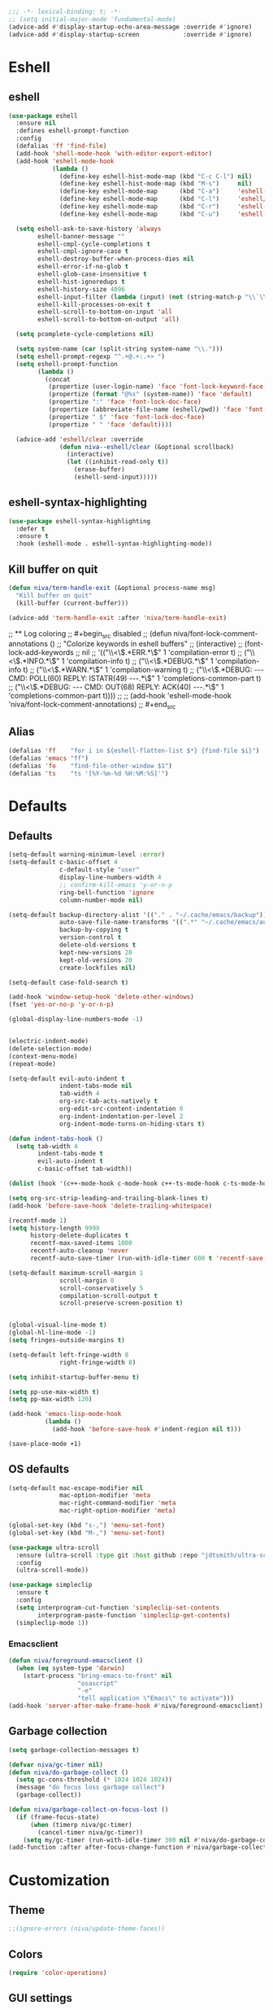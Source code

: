 #+PROPERTY: header-args:emacs-lisp :comments link :tangle ~/.config/emacs/config.el :results silent
#+OPTIONS:  toc:2
#+STARTUP:  overview noindent


#+begin_src emacs-lisp  :comments no
;;; -*- lexical-binding: t; -*-
;; (setq initial-major-mode 'fundamental-mode)
(advice-add #'display-startup-echo-area-message :override #'ignore)
(advice-add #'display-startup-screen            :override #'ignore)
#+end_src

* Eshell
** eshell
#+begin_src emacs-lisp
(use-package eshell
  :ensure nil
  :defines eshell-prompt-function
  :config
  (defalias 'ff 'find-file)
  (add-hook 'shell-mode-hook 'with-editor-export-editor)
  (add-hook 'eshell-mode-hook
            (lambda ()
              (define-key eshell-hist-mode-map (kbd "C-c C-l") nil)
              (define-key eshell-hist-mode-map (kbd "M-s")     nil)
              (define-key eshell-mode-map      (kbd "C-a")     'eshell-bol)
              (define-key eshell-mode-map      (kbd "C-l")     'eshell/clear)
              (define-key eshell-mode-map      (kbd "C-r")     'eshell-isearch-backward)
              (define-key eshell-mode-map      (kbd "C-u")     'eshell-kill-input)))

  (setq eshell-ask-to-save-history 'always
        eshell-banner-message ""
        eshell-cmpl-cycle-completions t
        eshell-cmpl-ignore-case t
        eshell-destroy-buffer-when-process-dies nil
        eshell-error-if-no-glob t
        eshell-glob-case-insensitive t
        eshell-hist-ignoredups t
        eshell-history-size 4096
        eshell-input-filter (lambda (input) (not (string-match-p "\\`\\s-+" input)))
        eshell-kill-processes-on-exit t
        eshell-scroll-to-bottom-on-input 'all
        eshell-scroll-to-bottom-on-output 'all)

  (setq pcomplete-cycle-completions nil)

  (setq system-name (car (split-string system-name "\\.")))
  (setq eshell-prompt-regexp "^.+@.+:.+> ")
  (setq eshell-prompt-function
        (lambda ()
          (concat
           (propertize (user-login-name) 'face 'font-lock-keyword-face)
           (propertize (format "@%s" (system-name)) 'face 'default)
           (propertize ":" 'face 'font-lock-doc-face)
           (propertize (abbreviate-file-name (eshell/pwd)) 'face 'font-lock-type-face)
           (propertize " $" 'face 'font-lock-doc-face)
           (propertize " " 'face 'default))))

  (advice-add 'eshell/clear :override
              (defun niva--eshell/clear (&optional scrollback)
                (interactive)
                (let ((inhibit-read-only t))
                  (erase-buffer)
                  (eshell-send-input)))))
#+end_src

** eshell-syntax-highlighting
#+begin_src emacs-lisp
(use-package eshell-syntax-highlighting
  :defer t
  :ensure t
  :hook (eshell-mode . eshell-syntax-highlighting-mode))
#+end_src

** Kill buffer on quit
#+begin_src emacs-lisp
(defun niva/term-handle-exit (&optional process-name msg)
  "Kill buffer on quit"
  (kill-buffer (current-buffer)))

(advice-add 'term-handle-exit :after 'niva/term-handle-exit)
#+end_src

;; ** Log coloring
;; #+begin_src disabled
;; (defun niva/font-lock-comment-annotations ()
;;   "Colorize keywords in eshell buffers"
;;   (interactive)
;;   (font-lock-add-keywords
;;    nil
;;    '(("\\<\\(.*ERR.*\\)"                                            1 'compilation-error   t)
;;      ("\\<\\(.*INFO.*\\)"                                           1 'compilation-info    t)
;;      ("\\<\\(.*DEBUG.*\\)"                                          1 'compilation-info    t)
;;      ("\\<\\(.*WARN.*\\)"                                           1 'compilation-warning t)
;;      ("\\<\\(.*DEBUG: --- CMD: POLL(60) REPLY: ISTATR(49) ---.*\\)" 1 'completions-common-part t)
;;      ("\\<\\(.*DEBUG: --- CMD: OUT(68) REPLY: ACK(40) ---.*\\)"     1 'completions-common-part t))))
;;
;; (add-hook 'eshell-mode-hook 'niva/font-lock-comment-annotations)
;; #+end_src

** Alias
#+begin_src emacs-lisp
(defalias 'ff    "for i in ${eshell-flatten-list $*} {find-file $i}")
(defalias 'emacs "ff")
(defalias 'fo    "find-file-other-window $1")
(defalias 'ts    "ts '[%Y-%m-%d %H:%M:%S]'")
#+end_src

* Defaults
** Defaults
#+begin_src emacs-lisp
(setq-default warning-minimum-level :error)
(setq-default c-basic-offset 4
              c-default-style "user"
              display-line-numbers-width 4
              ;; confirm-kill-emacs 'y-or-n-p
              ring-bell-function 'ignore
              column-number-mode nil)

(setq-default backup-directory-alist '(("." . "~/.cache/emacs/backup"))
              auto-save-file-name-transforms '((".*" "~/.cache/emacs/auto-save/" t))
              backup-by-copying t
              version-control t
              delete-old-versions t
              kept-new-versions 20
              kept-old-versions 20
              create-lockfiles nil)

(setq-default case-fold-search t)

(add-hook 'window-setup-hook 'delete-other-windows)
(fset 'yes-or-no-p 'y-or-n-p)

(global-display-line-numbers-mode -1)


(electric-indent-mode)
(delete-selection-mode)
(context-menu-mode)
(repeat-mode)

(setq-default evil-auto-indent t
              indent-tabs-mode nil
              tab-width 4
              org-src-tab-acts-natively t
              org-edit-src-content-indentation 0
              org-indent-indentation-per-level 2
              org-indent-mode-turns-on-hiding-stars t)

(defun indent-tabs-hook ()
  (setq tab-width 4
        indent-tabs-mode t
        evil-auto-indent t
        c-basic-offset tab-width))

(dolist (hook '(c++-mode-hook c-mode-hook c++-ts-mode-hook c-ts-mode-hook cmake-ts-mode-hook)) (add-hook hook 'indent-tabs-hook))

(setq org-src-strip-leading-and-trailing-blank-lines t)
(add-hook 'before-save-hook 'delete-trailing-whitespace)

(recentf-mode 1)
(setq history-length 9999
      history-delete-duplicates t
      recentf-max-saved-items 1000
      recentf-auto-cleanup 'never
      recentf-auto-save-timer (run-with-idle-timer 600 t 'recentf-save-list))

(setq-default maximum-scroll-margin 1
              scroll-margin 0
              scroll-conservatively 5
              compilation-scroll-output t
              scroll-preserve-screen-position t)


(global-visual-line-mode t)
(global-hl-line-mode -1)
(setq fringes-outside-margins t)

(setq-default left-fringe-width 8
              right-fringe-width 8)

(setq inhibit-startup-buffer-menu t)

(setq pp-use-max-width t)
(setq pp-max-width 120)

(add-hook 'emacs-lisp-mode-hook
          (lambda ()
            (add-hook 'before-save-hook #'indent-region nil t)))

(save-place-mode +1)
#+end_src

** OS defaults
#+begin_src emacs-lisp
(setq-default mac-escape-modifier nil
              mac-option-modifier 'meta
              mac-right-command-modifier 'meta
              mac-right-option-modifier 'meta)

(global-set-key (kbd "s-,") 'menu-set-font)
(global-set-key (kbd "M-,") 'menu-set-font)
#+end_src

#+begin_src emacs-lisp
(use-package ultra-scroll
  :ensure (ultra-scroll :type git :host github :repo "jdtsmith/ultra-scroll")
  :config
  (ultra-scroll-mode))

(use-package simpleclip
  :ensure t
  :config
  (setq interprogram-cut-function 'simpleclip-set-contents
        interprogram-paste-function 'simpleclip-get-contents)
  (simpleclip-mode 1))
#+end_src

*** Emacsclient
#+begin_src emacs-lisp
(defun niva/foreground-emacsclient ()
  (when (eq system-type 'darwin)
    (start-process "bring-emacs-to-front" nil
                   "osascript"
                   "-e"
                   "tell application \"Emacs\" to activate")))
(add-hook 'server-after-make-frame-hook #'niva/foreground-emacsclient)
#+end_src


** Garbage collection
#+begin_src emacs-lisp
(setq garbage-collection-messages t)

(defvar niva/gc-timer nil)
(defun niva/do-garbage-collect ()
  (setq gc-cons-threshold (* 1024 1024 1024))
  (message "do focus loss garbage collect")
  (garbage-collect))

(defun niva/garbage-collect-on-focus-lost ()
  (if (frame-focus-state)
      (when (timerp niva/gc-timer)
        (cancel-timer niva/gc-timer))
    (setq my/gc-timer (run-with-idle-timer 300 nil #'niva/do-garbage-collect))))
(add-function :after after-focus-change-function #'niva/garbage-collect-on-focus-lost)
#+end_src

* Customization
** Theme
#+begin_src emacs-lisp
;;(ignore-errors (niva/update-theme-faces))
#+end_src

** Colors
#+begin_src emacs-lisp
(require 'color-operations)
#+end_src

** GUI settings
** Display time
#+begin_src emacs-lisp
(setq-default display-time-format " %H:%M "
              display-time-interval 60
              display-time-default-load-average nil
              display-time-string-forms '((propertize (format-time-string display-time-format now) 'help-echo (format-time-string "%a %b %e, %Y" now)) " "))
(display-time-mode -1)
#+end_src

** Font
#+begin_src emacs-lisp
(defun niva/remove-font-weight ()
  "Set weights to regular on common faces"
  (interactive)
  (set-face-attribute 'bold               nil :weight 'unspecified)
  (set-face-attribute 'buffer-menu-buffer nil :weight 'unspecified)
  (set-face-attribute 'compilation-error  nil :weight 'unspecified)
  (set-face-attribute 'default            nil :weight 'unspecified)
  (set-face-attribute 'help-key-binding   nil :weight 'unspecified :family 'unspecified :box 'unspecified :inherit 'default)
  (set-face-attribute 'outline-1          nil :weight 'unspecified)
  (set-face-attribute 'outline-2          nil :weight 'unspecified)
  (set-face-attribute 'outline-3          nil :weight 'unspecified)
  (set-face-attribute 'tooltip            nil :inherit 'default))
(set-face-attribute 'fixed-pitch nil :family 'unspecified)
#+end_src

** solaire-mode
#+begin_src emacs-lisp
(use-package solaire-mode
  :ensure t
  :config
  (defun solaire-mode-real-buffer-custom-p ()
    (cond ((string= (buffer-name (buffer-base-buffer)) "*scratch*") t)
          ((buffer-file-name (buffer-base-buffer)) t)
          (t nil)))

  (setq solaire-mode-real-buffer-fn #'solaire-mode-real-buffer-custom-p)
  (solaire-global-mode t)

(add-hook 'compilation-mode-hook (lambda () (solaire-mode t) (solaire-mode-reset)))
(add-hook 'eshell-mode-hook      (lambda () (solaire-mode t) (solaire-mode-reset)))
(add-hook 'gptel-mode-hook       (lambda () (solaire-mode t) (solaire-mode-reset)))
(add-hook 'read-only-mode-hook   (lambda () (solaire-mode t) (solaire-mode-reset))))
#+end_src

* Window management
** help-window-select
Always move cursor to help window.
#+begin_src emacs-lisp
(setq help-window-select t)
#+end_src

** winner-mode
#+begin_src emacs-lisp
(winner-mode 1)
#+end_src

** tab-bar-echo-area
#+begin_src emacs-lisp
(use-package tab-bar-echo-area
  :ensure t
  :custom
  (tab-bar-show nil)
  :config
  (tab-bar-echo-area-mode 1))
#+end_src

** frame-decorations
#+begin_src emacs-lisp
(defun niva/toggle-internal-border-width (&optional frame)
  (interactive)
  (let* ((frame (or frame (selected-frame)))
         (now   (frame-parameter frame 'internal-border-width)))
    (set-frame-parameter frame 'internal-border-width
                         (if (= now 40) 5 40))))

(defun niva/toggle-frame-decorations (&optional frame)
  (interactive)
  (let* ((frame (or frame (selected-frame)))
         (now   (frame-parameter frame 'undecorated)))
    (set-frame-parameter frame 'undecorated (not now))))

(defun niva/toggle-frame-decorations (&optional frame)
  (interactive)
  (let* ((frame (or frame (selected-frame)))
         (now   (frame-parameter frame 'undecorated)))
    (set-frame-parameter frame 'undecorated (not now))))
(defun niva/toggle-ns-transparent-titlebar ()
  (interactive)
  (let ((current-setting (frame-parameter nil 'ns-transparent-titlebar)))
    (set-frame-parameter nil 'ns-transparent-titlebar
                         (if (= current-setting t)
                             nil
                           t))))

(defun niva/toggle-ns-appearance ()
  (interactive)
  (let ((current-appearance (frame-parameter nil 'ns-appearance)))
    (set-frame-parameter nil 'ns-appearance
                         (if (equal current-appearance 'dark)
                             'light
                           'dark))))

(global-set-key (kbd "C-c <backspace>") 'niva/toggle-internal-border-width)
#+end_src

** Popper
#+begin_src emacs-lisp
(use-package popper
  :ensure t
  :defer t
  :hook (prog-mode . popper-mode)
  :config
  (setq popper-reference-buffers
        '("Output\\*$" "\\*Pp Eval Output\\*$"
          "\\*Compile-Log\\*"
          ;; compilation-mode
          "^\\*eldoc.*\\*.*$" eldoc-mode
          "\\*Flycheck errors\\*$" " \\*Flycheck checker\\*$"
          ;; "\\*ChatGPT\\*$"
          ;; "\\*gptel\\*$" gptel-mode
          ))

  (popper-echo-mode +1)
  (popper-mode +1)

  ;; HACK: close popper window with `C-g'
  (defun +popper-close-window-hack (&rest _)
    "Close popper window via `C-g'."
    (when (and (called-interactively-p 'interactive)
               (not (region-active-p))
               popper-open-popup-alist)
      (let ((window (caar popper-open-popup-alist)))
        (when (window-live-p window)
          (delete-window window)))))
  (advice-add #'keyboard-quit :before #'+popper-close-window-hack))
#+end_src

* Controls
** Evil mode
*** evil-mode
#+begin_src emacs-lisp
(global-set-key (kbd "<escape>") nil)
(when niva-enable-evil-mode
  (use-package evil
    :ensure t
    :custom
    (evil-want-integration t)
    (evil-want-keybinding nil)
    (evil-vsplit-window-right t)
    (evil-split-window-below t)
    (evil-want-C-u-scroll t)
    (evil-undo-system 'undo-fu)
    (evil-scroll-count 8)
    (evil-respect-visual-line-mode t)
    (evil-mode-line-format nil)
    (evil-search-module 'evil-search)
    :config
    (add-hook 'emacs-startup-hook
          (lambda ()
            (run-with-idle-timer 0.2 nil (lambda () (evil-mode 1))))))

  (with-eval-after-load 'evil-maps
    (define-key evil-motion-state-map (kbd "RET") nil)))
#+end_src

*** general
#+begin_src emacs-lisp
(when niva-enable-evil-mode
  (use-package general
    :ensure t
    :defer t
    :config (general-evil-setup t)))
#+end_src

*** Evil collection
#+begin_src emacs-lisp
;; (when niva-enable-evil-mode
;;   (use-package evil-collection
;;     :ensure t
;;     :diminish evil-collection-unimpaired-mode
;;     :delight
;;     :custom
;;     (evil-collection-setup-minibuffer t)
;;     :config
;;     (setq evil-collection-mode-list
;;       (remove 'xwidgets evil-collection-mode-list))
;;       (run-with-idle-timer 0.1 nil (lambda () (
;;     (evil-collection-init 1)
;;     (evil-set-initial-state 'dired-mode 'normal))))))
#+end_src

** savehist
#+begin_src emacs-lisp
(use-package savehist
  :ensure nil
  :config
  (savehist-mode))
#+end_src

** Window management
*** transpose-frame
#+begin_src emacs-lisp
(use-package transpose-frame :ensure t)
#+end_src

** Keybindings
*** -

#+begin_src emacs-lisp
(global-set-key                    (kbd "C-j")  nil)
(global-set-key                    (kbd "<f1>") nil)
(global-set-key                    (kbd "<f2>") nil)
(global-set-key                    (kbd "<f3>") nil)
(global-set-key                    (kbd "<f4>") nil)
(global-set-key (kbd "€")          (kbd "$"))
(global-set-key (kbd "s-n")        (kbd "M-n"))
(global-set-key (kbd "s-p")        (kbd "M-p"))
(global-set-key (kbd "s-f")        (kbd "M-f"))
(global-set-key (kbd "s-b")        (kbd "M-b"))
(global-set-key (kbd "s-m")        nil)
(global-set-key (kbd "s-s")        nil)
(global-set-key (kbd "s-q")        nil)
(global-set-key (kbd "C-x b")      'consult-buffer)
(global-set-key (kbd "C-x C-b")    'consult-buffer)
(global-set-key (kbd "s-q")        'save-buffers-kill-terminal)
(global-set-key (kbd "s-<return>") 'toggle-frame-fullscreen)
(global-set-key (kbd "s-t")        'tab-new)
(global-set-key (kbd "s-w")        'delete-frame)
(global-set-key (kbd "s-z")        nil)
(global-set-key (kbd "C-c bbl")    'niva/toggle-bing-bong-light)
(global-set-key (kbd "C-c bbd")    'niva/toggle-bing-bong-dark)
(global-set-key (kbd "C-c ct")     'consult-theme)

(defun niva/new-untitled-frame ()
  (interactive)
  (let* ((buf   (generate-new-buffer "untitled"))
         (frame (make-frame)))
    (select-frame-set-input-focus frame)
    (set-window-buffer (frame-root-window frame) buf)
    (with-current-buffer buf
      (fundamental-mode)
      (setq buffer-offer-save t))))

(global-set-key (kbd "s-n") #'niva/new-untitled-frame)

(defun niva/kill-untitled-buffers ()
  (interactive)
  (dolist (buf (buffer-list))
    (when (string-match-p "\\`untitled" (buffer-name buf))
      (kill-buffer buf))))

(unless niva-enable-evil-mode
  (global-set-key (kbd "<escape>") nil))

(with-eval-after-load 'evil-maps
  (define-key evil-normal-state-map (kbd "C-<return>") 'eldoc-doc-buffer)
  (define-key evil-normal-state-map (kbd "C-x k")      'kill-current-buffer)
  (define-key evil-normal-state-map (kbd "C-x K")      'kill-buffer)
  (define-key evil-normal-state-map (kbd "C-w C-x")    'delete-window)
  (define-key evil-normal-state-map (kbd "s-e")        'eshell)
  (define-key evil-normal-state-map (kbd "M-e")        'eshell)
  (define-key evil-normal-state-map (kbd "C-n")        'next-line)
  (define-key evil-normal-state-map (kbd "C-p")        'previous-line)
  (define-key evil-insert-state-map (kbd "C-n")        'nil)
  (define-key evil-insert-state-map (kbd "C-p")        'nil)
  (define-key evil-motion-state-map (kbd "RET")        nil)
  (define-key evil-normal-state-map (kbd "C-p")        'previous-line)
  (define-key evil-insert-state-map (kbd "C-n")        'nil)
  (define-key evil-normal-state-map (kbd "C-.")        'nil)
  (define-key evil-normal-state-map (kbd "C-w n")      'tab-next)
  (define-key evil-normal-state-map (kbd "C-w c")      'tab-new)
  (define-key evil-normal-state-map (kbd "C-<tab>")    'tab-next)
  (define-key evil-normal-state-map (kbd "C-S-<tab>")  'tab-previous)
  (define-key evil-normal-state-map (kbd "C-w SPC")    'transpose-frame)
  (define-key evil-normal-state-map (kbd "C-w H")      'buf-move-left)
  (define-key evil-normal-state-map (kbd "C-w J")      'buf-move-down)
  (define-key evil-normal-state-map (kbd "C-w K")      'buf-move-up)
  (define-key evil-normal-state-map (kbd "C-w L")      'buf-move-right)
  (define-key evil-normal-state-map (kbd "M-<")        'ns-next-frame)
  (define-key evil-normal-state-map (kbd "M->")        'ns-prev-frame)
  (define-key evil-normal-state-map (kbd "s-<")        'ns-next-frame)
  (define-key evil-normal-state-map (kbd "s->")        'ns-prev-frame))

  ;; (define-key evil-normal-state-map (kbd "C-w <SPC>")  (lambda () (interactive) (message "Warning! Use C-x w t")))
  ;; (define-key evil-normal-state-map (kbd "C-w h")      (lambda () (interactive) (message "Warning! Use C-x o")))
  ;; (define-key evil-normal-state-map (kbd "C-w j")      (lambda () (interactive) (message "Warning! Use C-x o")))
  ;; (define-key evil-normal-state-map (kbd "C-w k")      (lambda () (interactive) (message "Warning! Use C-x o")))
  ;; (define-key evil-normal-state-map (kbd "C-w l")      (lambda () (interactive) (message "Warning! Use C-x o")))
#+end_src

*** Project
Don't prompt project switch action
#+begin_src emacs-lisp
(setq project-switch-commands 'project-find-file)
#+end_src

** which-key
#+begin_src emacs-lisp
(defun niva/show-command-keys (command)
  (interactive
   (list (intern (completing-read "Command: " obarray #'commandp t))))
  (let* ((all (where-is-internal command nil))
         (keys (seq-remove (lambda (key)
                             (string-prefix-p "<menu-bar>" (key-description key)))
                           all))
         (pretty (mapconcat #'key-description keys ", ")))
    (if keys
        (message "%s → %s" command pretty)
      (message "%s is not bound to any *key* (only menu-bar or none)" command))))

(use-package which-key
  :ensure t
  :demand t
  :diminish
  :config
  (setq which-key-side-window-location 'bottom
	    which-key-sort-order #'which-key-key-order-alpha
	    which-key-sort-uppercase-first nil
	    which-key-add-column-padding 1
	    which-key-max-display-columns nil
	    which-key-min-display-lines 6
	    which-key-side-window-slot -10
	    which-key-side-window-max-height 0.25
	    which-key-idle-delay 0.6
	    which-key-max-description-length 25
	    which-key-allow-imprecise-window-fit t
        which-key-separator " → " )
  (which-key-mode))

;; (when niva-enable-evil-mode
;;   (nvmap :keymaps 'override :prefix "SPC"
;;     "SPC"   '((lambda () (interactive) (niva/show-command-keys 'execute-extended-command          )) :which-key "M-x")
;;     "B"     '((lambda () (interactive) (niva/show-command-keys 'consult-buffer-other-window       )) :which-key "consult-buffer-other-window")
;;     "b"     '((lambda () (interactive) (niva/show-command-keys 'consult-buffer                    )) :which-key "consult-buffer")
;;     "c C"   '((lambda () (interactive) (niva/show-command-keys 'recompile                         )) :which-key "recompile")
;;     "c a"   '((lambda () (interactive) (niva/show-command-keys 'eglot-code-actions                )) :which-key "eglot-code-actions")
;;     "c c"   '((lambda () (interactive) (niva/show-command-keys 'project-compile                   )) :which-key "project-compile")
;;     "c e"   '((lambda () (interactive) (niva/show-command-keys 'consult-compile-error             )) :which-key "consult-compile-error")
;;     "c T"   '((lambda () (interactive) (niva/show-command-keys 'niva/run-test-command             )) :which-key "niva/run-test-command")
;;     "p d"   '((lambda () (interactive) (niva/show-command-keys 'project-dired                     )) :which-key "project-dired")
;;     "d d"   '((lambda () (interactive) (niva/show-command-keys 'dired                             )) :which-key "dired")
;;     "d l"   '((lambda () (interactive) (niva/show-command-keys 'devdocs-lookup                    )) :which-key "devdocs-lookup")
;;     "d r"   '((lambda () (interactive) (niva/show-command-keys 'niva/deobfuscate-region           )) :which-key "niva/deobfuscate-region")
;;     "d u"   '((lambda () (interactive) (niva/show-command-keys 'magit-diff-unstaged               )) :which-key "magit-diff-unstaged")
;;     "e r"   '((lambda () (interactive) (niva/show-command-keys 'eval-region                       )) :which-key "eval-region")
;;     "e i"   '((lambda () (interactive) (niva/show-command-keys 'eglot-inlay-hints-mode            )) :which-key "eglot-inlay-hints-mode")
;;     "f f"   '((lambda () (interactive) (niva/show-command-keys 'find-file                         )) :which-key "find-file")
;;     "f m"   '((lambda () (interactive) (niva/show-command-keys 'consult-flymake                   )) :which-key "consult-flymake")
;;     "h p"   '((lambda () (interactive) (niva/show-command-keys 'ff-get-other-file                 )) :which-key "ff-get-other-file")
;;     "h g"   '((lambda () (interactive) (niva/show-command-keys 'niva-guards                       )) :which-key "niva-guards")
;;     "h h"   '((lambda () (interactive) (niva/show-command-keys 'consult-history                   )) :which-key "consult-history")
;;     "i m"   '((lambda () (interactive) (niva/show-command-keys 'consult-imenu-multi               )) :which-key "consult-imenu")
;;     "L n"   '((lambda () (interactive) (niva/show-command-keys 'global-display-line-numbers-mode  )) :which-key "global-display-line-numbers-mode")
;;     "l n"   '((lambda () (interactive) (niva/show-command-keys 'display-line-numbers-mode         )) :which-key "display-line-numbers-mode")
;;     "o r"   '((lambda () (interactive) (niva/show-command-keys 'niva/obfuscate-region             )) :which-key "niva/obfuscate-region")
;;     "p e"   '((lambda () (interactive) (niva/show-command-keys 'profiler-stop                     )) :which-key "profiler-stop")
;;     "p f"   '((lambda () (interactive) (niva/show-command-keys 'project-find-file                 )) :which-key "project-find-file")
;;     "p p"   '((lambda () (interactive) (niva/show-command-keys 'project-switch-project            )) :which-key "project-switch-project")
;;     "p r"   '((lambda () (interactive) (niva/show-command-keys 'profiler-report                   )) :which-key "profiler-report")
;;     "p s"   '((lambda () (interactive) (niva/show-command-keys 'profiler-start                    )) :which-key "profiler-start")
;;     "r o"   '((lambda () (interactive) (niva/show-command-keys 'read-only-mode                    )) :which-key "read-only-mode")
;;     "s h"   '((lambda () (interactive) (niva/show-command-keys 'git-gutter:stage-hunk             )) :which-key "git-gutter:stage-hunk")
;;     "t r"   '((lambda () (interactive) (niva/show-command-keys 'treemacs                          )) :which-key "treemacs")
;;     "t t"   '((lambda () (interactive) (niva/show-command-keys 'toggle-truncate-lines             )) :which-key "Toggle truncate lines")
;;     "w U"   '((lambda () (interactive) (niva/show-command-keys 'winner-redo                       )) :which-key "winner-redo")
;;     "w u"   '((lambda () (interactive) (niva/show-command-keys 'winner-undo                       )) :which-key "winner-undo")
;;     "p b"   '((lambda () (interactive) (niva/show-command-keys 'consult-project-buffer            )) :which-key "project-list-buffers")
;;
;;     "gpt"   '((lambda () (interactive) (niva/show-command-keys 'niva/gptel-common-buffer          )) :which-key "niva/gptel-common-buffer")
;;     "cmd"   '((lambda () (interactive) (niva/show-command-keys 'project-async-shell-command       )) :which-key "project-async-shell-command")
;;     "elf"   '((lambda () (interactive) (niva/show-command-keys 'elfeed                            )) :which-key "elfeed")
;;     "eww"   '((lambda () (interactive) (niva/show-command-keys 'eww                               )) :which-key "eww")
;;     "rec"   '((lambda () (interactive) (niva/show-command-keys 'consult-recent-file               )) :which-key "consult-recent-file")
;;     "rip"   '((lambda () (interactive) (niva/show-command-keys 'niva/consult-ripgrep-in-directory )) :which-key "niva/consult-ripgrep-in-directory")
;;     "cir"   '((lambda () (interactive) (niva/show-command-keys 'circe                             )) :which-key "circe")
;;     "ir"    '((lambda () (interactive) (niva/show-command-keys 'niva/switch-irc-buffers           )) :which-key "niva/switch-irc-buffers")
;;     "SCR"   '((lambda () (interactive) (niva/show-command-keys 'scratch-buffer                    )) :which-key "scratch-buffer")
;;     "tsfll" '((lambda () (interactive) (niva/show-command-keys 'niva/prompt-treesit-level         )) :which-key "niva/prompt-treesit-level")))

(global-set-key (kbd "C-c Ln")     'global-display-line-numbers-mode)
(global-set-key (kbd "C-c ln")     'display-line-numbers-mode)
(global-set-key (kbd "C-c early")  (lambda () (interactive) (find-file "~/.config/emacs/early-init.el")))
(global-set-key (kbd "C-c scr")    (lambda () (interactive) (find-file "~/dev/stuff/persist-scratch.org")))
(global-set-key (kbd "C-c conf")   (lambda () (interactive) (find-file "~/.config/emacs/config.org")))
(global-set-key (kbd "C-c local")  (lambda () (interactive) (find-file "~/.config/emacs/local-env.el")))
(global-set-key (kbd "C-c ff")     'find-file)
(global-set-key (kbd "C-c er")    'eval-region)
(global-set-key (kbd "C-c elf")    'elfeed)
(global-set-key (kbd "C-x p h")    'ff-get-other-file)
(global-set-key (kbd "C-c no")   (lambda () (interactive) (find-file "~/org/notes.org")))
(global-set-key (kbd "C-c rip") 'niva/consult-ripgrep-in-directory)

(global-set-key (kbd "C-c c a")   (lambda () (interactive)
                                    (when (eglot-managed-p)
                                      (call-interactively #'eglot-code-actions))))
#+end_src

** Undo
*** undo-fu
#+begin_src emacs-lisp
(use-package undo-fu
  :ensure t
  :custom
  (undo-fu-allow-undo-in-region t)
  :config
  (global-set-key (kbd "s-z")  'undo-fu-only-undo)
  (global-set-key (kbd "s-Z")  'undo-fu-only-redo)
  (with-eval-after-load 'evil-maps
    (define-key evil-normal-state-map (kbd "u") 'undo-fu-only-undo)
    (define-key evil-normal-state-map (kbd "U") 'undo-fu-only-redo)))
#+end_src

*** undo-fu-session
#+begin_src emacs-lisp
(use-package undo-fu-session
  :ensure t
  :custom
  (undo-fu-session-incompatible-files '(".cache/*" "/COMMIT_EDITMSG\\'" "/git-rebase-todo\\'"))
  :config
  (global-undo-fu-session-mode))
#+end_src

*** vundo
#+begin_src emacs-lisp
(use-package vundo
  :ensure t
  :defer t
  :custom
  ;; (vundo-glyph-alist vundo-unicode-symbols)
  (vundo-window-max-height 5)
  (vundo-compact-display t))
#+end_src

** buffer-move
#+begin_src emacs-lisp
(use-package buffer-move :ensure t)
#+end_src

** Hydra

#+begin_src emacs-lisp
(use-package hydra
  :ensure t
  :custom
  (hydra-is-helpful t)
  :config
  (defhydra hydra-win-resize (:prefix "C-c C-w")
    "Resize window"
    ("C-j" (lambda () (interactive) (shrink-window 4)) "↓ shrink")
    ("C-k" (lambda () (interactive) (enlarge-window 4)) "↑ enlarge")
    ("C-h" (lambda () (interactive) (shrink-window-horizontally 8)) "← shrink")
    ("C-l" (lambda () (interactive) (enlarge-window-horizontally 8)) "→ enlarge")
    ("h" windmove-left     "← move"    :exit t)
    ("j" windmove-down     "↓ move"    :exit t)
    ("k" windmove-up       "↑ move"    :exit t)
    ("l" windmove-right    "→ move"    :exit t)
    ;; ("h" (lambda () (message "use C-x o")) "← move"    :exit t)
    ;; ("j" (lambda () (message "use C-x o")) "↓ move"    :exit t)
    ;; ("k" (lambda () (message "use C-x o")) "↑ move"    :exit t)
    ;; ("l" (lambda () (message "use C-x o")) "→ move"    :exit t)
    ("H" buf-move-left     "← swap"    :exit t)
    ("J" buf-move-down     "↓ swap"    :exit t)
    ("K" buf-move-up       "↑ swap"    :exit t)
    ("L" buf-move-right    "→ swap"    :exit t)
    ("SPC" transpose-frame "transpose" :exit t))
  (bind-key* "C-c C-w" #'hydra-win-resize/body)

  (with-eval-after-load 'org
    (define-key org-mode-map (kbd "C-c C-w") nil))

  (with-eval-after-load 'evil-maps
    (setq hydra-is-helpful nil)
    (defhydra hydra-win-resize (evil-normal-state-map "C-w")
      "Resize window"
      ("C-j" (lambda () (interactive) (evil-window-decrease-height 4)))
      ("C-k" (lambda () (interactive) (evil-window-increase-height 4)))
      ("C-h" (lambda () (interactive) (evil-window-decrease-width 8)))
      ("C-l" (lambda () (interactive) (evil-window-increase-width 8)))))

  (with-eval-after-load 'evil-maps
    (with-eval-after-load 'magit
      (setq hydra-is-helpful nil)
      (defhydra hydra-win-resize (magit-file-section-map "C-w")
        "Resize window"
        ("C-j" (lambda () (interactive) (evil-window-decrease-height 4)))
        ("C-k" (lambda () (interactive) (evil-window-increase-height 4)))
        ("C-h" (lambda () (interactive) (evil-window-decrease-width 8)))
        ("C-l" (lambda () (interactive) (evil-window-increase-width 8)))))))

#+end_src

** imenu
#+begin_src emacs-lisp
(use-package imenu
  :ensure nil
  :defer t
  :custom
  (org-imenu-depth 8))
#+end_src

** zoom
#+begin_src emacs-lisp
(global-set-key (kbd "s-O") 'global-text-scale-adjust)
#+end_src

** embark
#+begin_src emacs-lisp
(use-package embark
  :ensure t
  :bind (("C-." . embark-act)
         ("M-." . embark-dwim)
         :map minibuffer-local-map
         ("C-d" . embark-act)
         :map embark-region-map
         ("D" . denote-region)))

(use-package embark-consult
  :ensure t
  :hook
  (embark-collect-mode . consult-preview-at-point-mode))
#+end_src

* Completion
** Vertico
#+begin_src emacs-lisp
(use-package vertico
  :ensure t
  :config
  (setq vertico-count 10)
  (setq vertico-resize t)
  (setq vertico-cycle t)
  (setq-default vertico-sort-function #'vertico-sort-history-alpha
                vertico-multiform-commands
                '((consult-theme (vertico-sort-function . vertico-sort-alpha))))

  (vertico-mode)
  (vertico-multiform-mode)
  (vertico-mouse-mode +1))
#+end_src

** Consult
#+begin_src emacs-lisp
(use-package consult
  :ensure t
  :demand t
  :bind (("C-s"     . consult-line)
         ("C-M-l"   . consult-focus-lines)
         ("C-x b"   . consult-buffer)
         ("C-x 4 b" . consult-buffer-other-window)
         ("M-s" . consult-history)
         ("M-y"     . consult-yank-pop))
  :config
  (setq consult-preview-key '(:debounce 0.5 any))

  (consult-customize
   consult--source-buffer
   consult--source-hidden-buffer
   consult--source-project-buffer
   consult-line
   :preview-key 'any)

  (consult-customize
   consult--source-recent-file
   consult--source-bookmark
   :preview-key '("M-." "C-SPC" :debounce 0.5 any))

  (consult-customize
   consult-theme
   :preview-key '("M-." "C-SPC" :debounce 0.3 any))

  (consult-customize
   consult-ripgrep
   :preview-key '("M-." "C-SPC" :debounce 0 any))

  (setq consult-ripgrep-args "rg \
            --null \
            --line-buffered \
            --color=never \
            --max-columns=1000 \
            --path-separator / \
            --smart-case \
            --no-heading \
            --with-filename \
            --line-number \
            --hidden \
            --follow \
            --glob \"!.git/*\"")

  (add-to-list 'consult-mode-histories '(compilation-mode compile-history))

  (setq consult-preview-max-count 50)

  (defun niva/consult-ripgrep-in-directory ()
    (interactive)
    (let ((directory-to-search (read-directory-name "Search in directory: " nil nil t)))
      (consult-ripgrep (expand-file-name "." directory-to-search))))

  (global-set-key (kbd "C-s") 'consult-line)
  (global-set-key (kbd "C-c s") 'consult-line-multi))
#+end_src

** Marginalia
#+begin_src emacs-lisp
(use-package marginalia
  :ensure t
  :config
  (marginalia-mode))
#+end_src

** Yasnippet
#+begin_src emacs-lisp
(with-eval-after-load 'org
  (require 'org-tempo)
  (add-to-list 'org-modules 'org-tempo t))
(use-package yasnippet-snippets :ensure t :defer t)

(use-package yasnippet
  :ensure t
  :defer t
  :diminish yas-minor-mode
  :config (yas-global-mode 1))
#+end_src

** Corfu
#+begin_src emacs-lisp
(use-package corfu
  :ensure t
  :defer t
  :hook ((prog-mode . corfu-mode)
         (eshell-mode . corfu-mode))
  :config
  (setq corfu-cycle t
        corfu-auto t
        corfu-echo-documentation t
        corfu-preselect 'prompt
        corfu-auto-prefix 2
        corfu-count 5
        corfu-bar-width 0.0)
  (corfu-popupinfo-mode))

(use-package orderless
  :ensure t
  :config
  (setq completion-styles '(orderless basic)
        completion-category-defaults nil
        completion-category-overrides '((file (styles . (partial-completion))))))

(use-package cape
  :ensure t
  :defer t
  :config
  (setq cape-elisp-symbol-wrapper nil
        cape-dabbrev-min-length 4)
  (add-to-list 'completion-at-point-functions #'cape-dabbrev)
  (add-to-list 'completion-at-point-functions #'cape-file)
  (add-to-list 'completion-at-point-functions #'cape-elisp-block)
  (add-to-list 'completion-at-point-functions #'cape-elisp-symbol)
  (add-to-list 'completion-at-point-functions #'cape-keyword))
#+end_src

* File management
** Dired
#+begin_src emacs-lisp
(use-package dired
  :ensure nil
  :defer t
  :config
  (setq-default insert-directory-program "gls"
                dired-use-ls-dired t
                dired-subtree-use-backgrounds nil
                dired-listing-switches "-alh --group-directories-first"
                dired-subtree-line-prefix "  "
                dired-kill-when-opening-new-dired-buffer t
                dired-subtree-line-prefix-face 'subtree))

;; (use-package dirtree
;;   :ensure t
;;   :defer t)

(use-package dired-subtree
  :ensure t
  :after dired
  :defer t
  :hook ((dired-mode . dired-hide-details-mode)
         (dired-mode . hl-line-mode))
  :bind
  (:map dired-mode-map
        ("<tab>" . dired-subtree-toggle)
        ("TAB" . dired-subtree-toggle)
        ("<backtab>" . dired-subtree-remove)
        ("S-TAB" . dired-subtree-remove)))

(use-package dired-collapse
  :ensure t
  :after dired
  :defer t
  :config
  (with-eval-after-load 'evil-maps
    (evil-define-key 'normal dired-mode-map (kbd "H") 'dired-up-directory)
    (evil-define-key 'normal dired-mode-map (kbd "L") 'dired-find-file))
  (add-hook 'dired-mode-hook 'dired-collapse-mode))

(use-package async
  :ensure t
  :defer t
  :config
  (autoload 'dired-async-mode "dired-async.el" nil t)
  (dired-async-mode 1))

(use-package dired-toggle
  :ensure t
  :after dired
  :defer t
  :bind (("C-c t" . #'dired-toggle)
         :map dired-mode-map
         ("q" . #'dired-toggle-quit)
         ([remap dired-find-file] . #'dired-toggle-find-file)
         ([remap dired-up-directory] . #'dired-toggle-up-directory)
         ("C-c C-u" . #'dired-toggle-up-directory))
  :config
  (setq dired-toggle-window-size 32)
  (setq dired-toggle-window-side 'left)

  (with-eval-after-load 'evil (evil-define-key 'normal dired-mode-map (kbd "q") #'dired-toggle-quit))

  (add-hook 'dired-toggle-mode-hook
            (lambda () (interactive)
              ;; (variable-pitch-mode 1)
              (visual-line-mode -1)
              (setq-local visual-line-fringe-indicators '(nil right-curly-arrow))
              (setq-local word-wrap nil))))

;; (use-package dired-hacks
;;   :ensure t
;;   :defer t)
#+end_src


** treemacs
#+begin_src emacs-lisp
(use-package treemacs
  :ensure t
  :defer t
  :config
  (setq treemacs-no-png-images nil
        treemacs-file-follow-delay 0.03
        treemacs--icon-size 16
        )
  (set-face-attribute 'treemacs-root-face nil :height 'unspecified :weight 'unspecified)
  (treemacs-hide-gitignored-files-mode nil))
#+end_src

* Development
** C++
*** Other file
#+begin_src emacs-lisp
(setq cc-other-file-alist
      '(("\\.h\\'" (".cpp" ".c"))
        ("\\.hpp\\'" (".cpp" ".tpp"))
        ("\\.c\\'" (".h"))
        ("\\.cpp\\'" (".h" ".hpp" ".tpp"))
        ("\\.tpp\\'" (".hpp" ".cpp"))))
#+end_src

*** Mode extension
#+begin_src emacs-lisp
(dolist (pair '(("\\.tpp\\'" . c++-mode)
                ("\\.kts\\'" . java-mode)))
  (push pair auto-mode-alist))
#+end_src

*** Header guards
#+begin_src emacs-lisp
(require 'niva-guards)
(global-set-key (kbd "C-c h g") 'niva-guards)
#+end_src

** Python
*** Editing
#+begin_src emacs-lisp
(setq-default python-indent-block-paren-deeper t)
(setq-default python-indent-guess-indent-offset nil)
(setq-default python-indent-guess-indent-offset-verbose nil)
(setq-default python-indent-offset 4)
#+end_src

*** zmq
#+begin_src emacs-lisp
(use-package zmq
  :ensure (zmq :host github :repo "nnicandro/emacs-zmq"))
#+end_src
*** jupyter
#+begin_src emacs-lisp
;; (use-package jupyter
;;   :ensure (jupyter :type git :host github :repo "emacs-jupyter/jupyter")
;;   :defer t
;;   :bind ("C-c j p" . tempo-template-org-src-jupyter-:session-py))
;; ;; Copied from nowislewis/nowisemacs
;; (with-eval-after-load 'org
;;   (defun my/org-babel-execute-src-block (&optional _arg info _params)
;;     "Load language if needed"
;;     (let* ((lang (nth 0 info))
;;            (sym (cond ((member (downcase lang) '("c" "cpp" "c++")) 'C)
;;                       ((member (downcase lang) '("jupyter-python")) 'jupyter)
;;                       ((member (downcase lang) '("sh" "bash" "zsh")) 'shell)
;;                       (t (intern lang))))
;;            (backup-languages org-babel-load-languages))
;;       (unless (assoc sym backup-languages)
;;         (condition-case err
;;             (progn
;;               (org-babel-do-load-languages 'org-babel-load-languages (list (cons sym t)))
;;               (setq-default org-babel-load-languages (append (list (cons sym t)) backup-languages)))
;;           (file-missing
;;            (setq-default org-babel-load-languages backup-languages)
;;            err)))))
;;   (advice-add 'org-babel-execute-src-block :before #'my/org-babel-execute-src-block )
;;
;;   (setq org-babel-default-header-args:jupyter '((:kernel . "python") (:async . "yes")))
;;   (add-to-list 'org-src-lang-modes '("jupyter" . python))
;; (setq-default org-confirm-babel-evaluate nil))
#+end_src

#+begin_src emacs-lisp
;; (use-package pyenv :ensure t :defer t)
#+end_src

** Eldoc
#+begin_src emacs-lisp
(setq resize-mini-windows nil
      max-mini-window-height 2)

(use-package eldoc
  :ensure nil
  :diminish
  :config
  ;; (setq max-mini-window-height 1.0)
  ;; (setq eldoc-echo-area-use-multiline-p 'truncate-sym-name-if-fit)
  (setq-default eldoc-idle-delay 0.2
                ;; eldoc-echo-area-use-multiline-p t
                eldoc-echo-area-prefer-doc-buffer t
                eldoc-documentation-strategy #'eldoc-documentation-compose-eagerly)

  ;; (diminish 'eldoc-mode)
  )
;; (diminish 'abbrev-mode)

(use-package eldoc-box
  :ensure t
  :config
  (setq eldoc-box-clear-with-C-g t)
  (with-eval-after-load 'evil
    (define-key evil-normal-state-map (kbd "C-c k") 'eldoc-box-help-at-point)))
#+end_src

** Language server
*** Eglot
#+begin_src emacs-lisp
;; (run-with-idle-timer 10 nil (lambda () (require 'eglot)))
(use-package eglot
  :ensure nil
  :defer t
  :hook ((c-mode          . eglot-ensure)
         (c++-mode        . eglot-ensure)
         (c-ts-mode       . eglot-ensure)
         (c++-ts-mode     . eglot-ensure)
         (python-mode     . eglot-ensure)
         (python-ts-mode  . eglot-ensure)
         (cmake-ts-mode   . eglot-ensure)
         (yaml-ts-mode    . eglot-ensure))

  :custom
  (eglot-sync-connect 0)
  (eglot-autoshutdown t)
  (eglot-sync-connect nil)
  ;; (eglot-events-buffer-size 0)
  ;; (eglot-extend-to-xref t)
  ;; (eglot-report-progress 'messages)
  (eglot-code-action-indications '(eldoc-hint))
  (eglot-code-action-indicator "?")
  ;; (setq-default eglot-send-changes-idle-time 5.0)
  :config
  (setq-default eglot-workspace-configuration
                '((:basedpyright . (:typeCheckingMode "recommended"
                                                      :analysis (:diagnosticSeverityOverrides
                                                                 (:reportUnusedCallResult "none")
                                                                 :inlayHints (:callArgumentNames :json-false))))))
  (fset #'jsonrpc--log-event #'ignore)

  (add-to-list 'eglot-server-programs '((c-mode c++-mode c++-ts-mode) .
                                        ("/opt/homebrew/opt/llvm/bin/clangd"
                                         "--query-driver=/Applications/ARM/bin/arm-none-eabi-g++"
                                         "--clang-tidy"
                                         ;; "--completion-style=detailed"
                                         "--completion-style=bundled"
                                         ;; "--pch-storage=memory"
                                         "--pch-storage=disk"
                                         "--header-insertion=never"
                                         ;; "--background-index-priority=background"
                                         "-j=8")))

  (add-to-list 'eglot-server-programs '((python-mode python-ts-mode)
                                        "basedpyright-langserver"
                                        "--stdio"))

  (add-to-list 'eglot-server-programs '((cmake-mode cmake-ts-mode)
                                        "neocmakelsp"
                                        "--stdio"))

  (add-to-list 'eglot-server-programs '((yaml-mode yaml-ts-mode)
                                        "yaml-language-server"
                                        "--stdio")))


(advice-add 'eglot--mode-line-format :override (lambda () ""))

(add-hook 'eglot-managed-mode-hook
          (lambda ()
            (kill-local-variable 'flymake-indicator-type)))

(with-eval-after-load 'eglot
  (add-hook 'eglot-managed-mode-hook (lambda () (eglot-inlay-hints-mode -1)))
  (set-face-attribute 'eglot-mode-line nil :inherit 'unspecified)

  (defun eglot--format-markup (markup)
    "Format MARKUP according to LSP's spec."
    (pcase-let ((`(,string ,mode)
                 (if (stringp markup) (list markup 'gfm-view-mode)
                   (list (plist-get markup :value)
                         (pcase (plist-get markup :kind)
                           ("markdown" 'gfm-view-mode)
                           ("plaintext" 'text-mode)
                           (_ major-mode))))))
      (with-temp-buffer
        (setq-local markdown-fontify-code-blocks-natively t)
        ;; >>> start of change >>>
        (setq string (replace-regexp-in-string "\n---" "  " string))
        ;; <<< end of change <<<
        (insert string)
        (let ((inhibit-message t)
              (message-log-max nil)
              match)
          (ignore-errors (delay-mode-hooks (funcall mode)))
          (font-lock-ensure)
          (goto-char (point-min))
          (let ((inhibit-read-only t))
            (when (fboundp 'text-property-search-forward)
              (while (setq match (text-property-search-forward 'invisible))
                (delete-region (prop-match-beginning match)
                               (prop-match-end match)))))
          (string-trim (buffer-string)))))))
#+end_src

#+begin_src emacs-lisp
(use-package eglot-booster
  :ensure
  (eglot-booster :type git :host github :repo "jdtsmith/eglot-booster")
  :defer t
  :config (eglot-booster-mode))
#+end_src

#+begin_src emacs-lisp
(use-package eglot-inactive-regions
  :ensure t
  :defer t
  :after eglot
  :custom
  (eglot-inactive-regions-opacity 0.4)
  :config
  (eglot-inactive-regions-mode 1))
#+end_src

** Flymake
#+begin_src emacs-lisp
(use-package flymake
  :ensure nil
  :defer t
  :config
  (setq flymake-start-on-save-buffer t
        flymake-no-changes-timeout 0.2
        flymake-fringe-indicator-position nil
        flymake-indicator-type nil
        flymake-mode-line-lighter nil)

  (add-hook 'sh-mode-hook 'flymake-mode)
  (add-hook 'prog-mode-hook 'flymake-mode)
  (add-hook 'text-mode-hook 'flymake-mode)

  (global-set-key (kbd "C-c f m")   'consult-flymake))

;; (use-package flymake-cursor
;;   :ensure t
;;   :defer t
;;   :config
;;   (setq-default flymake-cursor-number-of-errors-to-display 3))
#+end_src

** Tree-sitter
#+begin_src emacs-lisp
(use-package kotlin-ts-mode
  :ensure t
  :defer t
  :after treesit)

(use-package treesit
  :ensure nil
  :config
  (add-to-list 'treesit-extra-load-path "~/.cache/emacs/tree-sitter")
  (setq-default c-ts-mode-indent-offset   tab-width
                json-ts-mode-indent-offset 4
                treesit-language-source-alist '((bash         "https://github.com/tree-sitter/tree-sitter-bash")
                                                (c            "https://github.com/tree-sitter/tree-sitter-c")
                                                (cpp          "https://github.com/tree-sitter/tree-sitter-cpp")
                                                (cmake        "https://github.com/uyha/tree-sitter-cmake")
                                                (js           "https://github.com/tree-sitter/tree-sitter-javascript")
                                                (json         "https://github.com/tree-sitter/tree-sitter-json")
                                                (kotlin       "https://github.com/fwcd/tree-sitter-kotlin")
                                                (python       "https://github.com/tree-sitter/tree-sitter-python")
                                                (tsx          "https://github.com/tree-sitter/tree-sitter-typescript")
                                                (typescript   "https://github.com/tree-sitter/tree-sitter-typescript")
                                                (rust         "https://github.com/tree-sitter/tree-sitter-rust")
                                                (yaml         "https://github.com/ikatyang/tree-sitter-yaml")))

  (dolist (pair '(("\\.sh\\'"           . bash-ts-mode)
                  ("\\.c\\'"            . c-ts-mode)
                  ("\\.h\\'"            . c-ts-mode)
                  ("\\.cpp\\'"          . c++-ts-mode)
                  ("\\.hpp\\'"          . c++-ts-mode)
                  ("\\.tpp\\'"          . c++-ts-mode)
                  ("\\.java\\'"         . java-ts-mode)
                  ("\\.js\\'"           . js-ts-mode)
                  ("\\.kts\\'"          . kotlin-ts-mode)
                  ("\\.md\\'"           . json-ts-mode)
                  ("\\.json\\'"         . json-ts-mode)
                  ("\\.ts\\'"           . typescript-ts-mode)
                  ("\\.tsx\\'"          . tsx-ts-mode)
                  ("\\.cmake\\'"        . cmake-ts-mode)
                  ("\\.py\\'"           . python-ts-mode)
                  ("\\.rs\\'"           . rust-ts-mode)
                  ("\\.yaml\\'"         . yaml-ts-mode)
                  ("\\.clangd\\'"       . yaml-ts-mode)
                  ("\\.yml\\'"          . yaml-ts-mode)
                  ("\\.clang-format\\'" . yaml-ts-mode)
                  ("\\.clang-tidy\\'"   . yaml-ts-mode)))
    (push pair auto-mode-alist)))

(defun niva/prompt-treesit-level () (interactive)
       (setq treesit-font-lock-level (string-to-number (consult--prompt :prompt "treesit-font-lock-level: ")))
       (funcall major-mode))
#+end_src

** Formatting
*** Apheleia
#+begin_src emacs-lisp
(use-package apheleia
  :ensure t
  :init
  ;; Turn on apheleia in all programming buffers.
  (add-hook 'prog-mode-hook #'apheleia-mode)
  :config
  (dolist (fmt '((ruff       . ("ruff" "format" "--silent" "-"))
                 (ruff-isort . ("ruff" "check" "--fix" "--select" "I" "-"))))
    (setf (alist-get (car fmt) apheleia-formatters) (cdr fmt)))

  (dolist (mode '((python-mode     . (ruff ruff-isort))
                  (python-ts-mode  . (ruff ruff-isort))
                  (sh-mode         . (shfmt))
                  (bash-ts-mode    . (shfmt))
                  (c++-mode        . (clang-format))
                  (c++-ts-mode     . (clang-format))
                  (cmake-mode      . (cmake-format))
                  (cmake-ts-mode   . (cmake-format))
                  (c-mode          . nil)
                  (c-ts-mode       . nil)))
    (setf (alist-get (car mode) apheleia-mode-alist) (cdr mode))))
#+end_src


*** Delete empty lines
#+begin_src emacs-lisp
(defun niva/delete-empty-lines-at-top ()
  "Delete topmost lines if they contain no characters"
  (interactive)
  (save-excursion
    (when (> (count-lines (point-min) (point-max)) 1)
      (goto-char (point-min))
      (while (and (looking-at "^$") (> (count-lines (point-min) (point-max)) 1))
        (message "Removing empty first line")
        (delete-region (point) (progn (forward-line 1) (point)))))))

(add-hook 'before-save-hook #'niva/delete-empty-lines-at-top)
#+end_src

** Version control
*** diff-hl
#+begin_src emacs-lisp
(defun niva/diff-hl-fix ()
   (interactive)
   (set-face-attribute 'diff-hl-change nil :inherit 'unspecified :background 'unspecified)
   (set-face-attribute 'diff-hl-insert nil :inherit 'unspecified :background 'unspecified)
   (set-face-attribute 'diff-hl-delete nil :inherit 'unspecified :background 'unspecified)
   )

(use-package diff-hl
  :ensure t
  :defer t
  :config

  (defun my-diff-hl-fringe-bmp-function (_type _pos)
    "Fringe bitmap function for use as `diff-hl-fringe-bmp-function'."
    (define-fringe-bitmap 'my-diff-hl-bmp
      (vector
       #b0100
       #b0010
       #b1000
       #b0100
       #b0010
       #b1000
       )
      2 8
      '(center t)))

  ;; (setq diff-hl-fringe-bmp-function #'my-diff-hl-fringe-bmp-function)

  (setq diff-hl-draw-borders t
        diff-hl-side 'left
        diff-hl-margin-symbols-alist '((change  . "=")
                                       (delete  . "-")
                                       (ignored . "i")
                                       (insert  . "+")
                                       (unknown . "u")
                                       ))

  ;; (add-hook 'prog-mode-hook 'niva/diff-hl-fix)
  (diff-hl-margin-mode)
  (global-diff-hl-mode))
#+end_src

*** magit
#+begin_src emacs-lisp
(use-package magit
  :ensure t
  :defer t
  :config
  (setq ediff-split-window-function 'split-window-horizontally
        ediff-window-setup-function 'ediff-setup-windows-plain
        magit-no-confirm nil
        magit-git-executable "/opt/homebrew/bin/git"
        magit-auto-revert-immediately t)

  (setq magit-section-initial-visibility-alist
        '((stashes . hide) (untracked . hide) (unpushed . hide) ([unpulled status] . show)
          ([file unstaged status] . hide)
          ([file diffbuf] . hide)
          ([file commit stash] . hide)))

  (defun disable-y-or-n-p (orig-fun &rest args)
    (cl-letf (((symbol-function 'y-or-n-p) (lambda (prompt) t)))
      (apply orig-fun args)))

  (advice-add 'ediff-quit :around #'disable-y-or-n-p))


(defun my-replace-git-status (tstr)
  (let* ((tstr (replace-regexp-in-string "Git" "" tstr))
         (first-char (substring tstr 0 1))
         (rest-chars (substring tstr 1)))
    (cond
     ((string= ":" first-char) ;;; Modified
      (replace-regexp-in-string "^:" "*" tstr))
     ((string= "-" first-char) ;; No change
      (replace-regexp-in-string "^-" "-️" tstr))
     (t tstr))))
;; (advice-add #'vc-git-mode-line-string :filter-return #'my-replace-git-status)
#+end_src
** Documentation
*** markdown-mode
#+begin_src emacs-lisp
(use-package markdown-mode
  :ensure t
  :defer t
  :config
  (setq markdown-list-item-bullets '(""))
  (set-face-attribute 'markdown-code-face nil :background 'unspecified)
  (set-face-attribute 'markdown-line-break-face nil :underline 'unspecified)
  (setq markdown-hr-display-char nil))
#+end_src

*** helpful
#+begin_src emacs-lisp
(use-package helpful
  :ensure (:host github :repo "wilfred/helpful")
  :bind (("C-h f" . helpful-callable)
		 ("C-h v" . helpful-variable)
		 ("C-h k" . helpful-key)
		 ("C-h F" . helpful-function)
		 ("C-h C" . helpful-command)
		 ("C-c C-d" . helpful-at-point)))
#+end_src

*** devdocs
#+begin_src emacs-lisp
(use-package devdocs
  :ensure t
  :defer t
  :config
  (defvar lps/devdocs-alist
    '((python-ts-mode-hook     . "python~3.12")
      (c-ts-mode-hook          . "c")
      (c++-mode-hook           . "cpp")
      (c++-ts-mode-hook        . "cpp")
      (org-mode-hook           . "elisp")
      (emacs-lisp-mode-hook    . "elisp")
      (sh-mode-hook            . "bash")))

  (setq devdocs-window-select t)

  (dolist (pair lps/devdocs-alist)
    (let ((hook (car pair))
          (doc (cdr pair)))
      (add-hook hook `(lambda () (setq-local devdocs-current-docs (list ,doc))))))

  (with-eval-after-load 'evil-maps
    (define-key evil-normal-state-map (kbd "SPC g d")
                (lambda ()
                  (interactive)
                  (devdocs-lookup nil (thing-at-point 'symbol t))))))
#+end_src

** Running tests
#+begin_src emacs-lisp
(defun niva/run-test-command ()
  "Run command for testing"
  (interactive)
  (let* ((command-history (symbol-value 'my-run-test-project-command-history))
         (last-command (car command-history))
         (command (read-shell-command "Test command: " last-command 'my-run-test-project-command-history)))
    (compile command)))
(defvar niva/run-test-command-history nil)
#+end_src

** Compilation mode
#+begin_src emacs-lisp
(use-package xterm-color
  :ensure t
  :config
  (defun from-face (face)
    (face-attribute face :foreground))
  (setq xterm-color-names
        `[,(from-face 'default)
          ,(from-face 'ansi-color-red)
          ,(from-face 'ansi-color-green)
          ,(from-face 'ansi-color-yellow)
          ,(from-face 'ansi-color-blue)
          ,(from-face 'ansi-color-magenta)
          ,(from-face 'ansi-color-cyan)
          ,(from-face 'ansi-color-white)
          ]))

(add-hook 'compilation-filter-hook 'ansi-color-compilation-filter)
(defun niva/advice-compilation-filter (f proc string)
  (funcall f proc (xterm-color-filter string)))

(use-package compile
  :ensure nil
  :config
  (setq compilation-error-regexp-alist (delete 'gnu compilation-error-regexp-alist))

  (add-to-list 'compilation-error-regexp-alist-alist
               '(niva--compile-warning
                 "\\[Warning\\] \\(.*?\\):\\([0-9]+\\)"
                 1 2 3
                 0 1))

  (add-to-list 'compilation-error-regexp-alist-alist
               '(niva--compile-error
                 "\\[Error\\] \\(.*?\\):\\([0-9]+\\):?\\([0-9]+\\)?"
                 1 2 3
                 1 1))

  (add-to-list 'compilation-error-regexp-alist-alist
               '(niva--compile-mbed-error
                 "\\[mbed\\] ERROR: \"\\(.*?\\)\""
                 1 nil nil
                 1 1))

  (add-to-list 'compilation-error-regexp-alist-alist
               '(niva--compile-include
                 "^\\(?:In file included \\|                 \\|\t\\)from \ \\([0-9]*[^0-9\n]\\(?:[^\n :]\\| [^-/\n]\\|:[^ \n]\\)*?\\):\ \\([0-9]+\\)\\(?::\\([0-9]+\\)\\)?\\(?:\\([:,]\\|$\\)\\)?"
                 1 2 3
                 (0 . 0) 1))

  (add-to-list 'compilation-error-regexp-alist-alist
               '(niva--compile-include2
                 "\\[ERROR\\] In file included from \\(.*?\\):\\([0-9]+\\),"
                 1 2 nil
                 1 1))

  (add-to-list 'compilation-error-regexp-alist-alist
               '(niva--compile-gcc-warning
                 "^\\(\\.\\/.*?\\|\\/.*?\\):\\([0-9]+\\)?:?\\([0-9]+\\)?: warning:"
                 1 2 3
                 1 1))

  (add-to-list 'compilation-error-regexp-alist-alist
               '(niva--compile-gcc-required
                 "^\\(\\.\\/.*?\\|\\/.*?\\):\\([0-9]+\\)?:?\\([0-9]+\\)?: +required"
                 1 2 3
                 1 1))


  (add-to-list 'compilation-error-regexp-alist-alist
               '(niva--compile-gcc-note
                 "^\\(\\.\\/.*?\\|\\/.*?\\):\\([0-9]+\\)?:?\\([0-9]+\\)?: note:" 1 2 3
                 0 1))

  (add-to-list 'compilation-error-regexp-alist-alist
               '(niva--compile-gcc-error
                 "^\\(\\.\\/.*?\\|\\/.*?\\):\\([0-9]+\\)?:?\\([0-9]+\\)?: error:"
                 1 2 3
                 nil 1))

  (add-to-list 'compilation-error-regexp-alist-alist
               '(niva--compile-sil-passed
                 ".*PASSED.*"
                 nil nil nil
                 0 1))

  (setq compilation-error-regexp-alist nil)
  (add-to-list 'compilation-error-regexp-alist 'niva--compile-sil-passed)
  (add-to-list 'compilation-error-regexp-alist 'niva--compile-warning)
  (add-to-list 'compilation-error-regexp-alist 'niva--compile-error)
  (add-to-list 'compilation-error-regexp-alist 'niva--compile-mbed-error)
  (add-to-list 'compilation-error-regexp-alist 'niva--compile-include)
  (add-to-list 'compilation-error-regexp-alist 'niva--compile-include2)
  (add-to-list 'compilation-error-regexp-alist 'niva--compile-gcc-required)
  (add-to-list 'compilation-error-regexp-alist 'niva--compile-gcc-warning)
  (add-to-list 'compilation-error-regexp-alist 'niva--compile-gcc-note)
  (add-to-list 'compilation-error-regexp-alist 'niva--compile-gcc-error)

  (advice-add 'compilation-filter :around #'niva/advice-compilation-filter))
#+end_src

* Org Mode
#+begin_src emacs-lisp
(use-package org-bullets :ensure t :defer t)
(with-eval-after-load 'org
  (setq org-hide-emphasis-markers t
        org-fontify-quote-and-verse-blocks t
        org-ellipsis " .."
        org-use-sub-superscripts nil)
  (set-face-attribute 'org-ellipsis nil :foreground 'unspecified :underline 'unspecified)

  (setq org-todo-keywords
        '((sequence "TODO" "STARTED" "REVIEW" "|" "DONE" "CANCELED")))

  (setq org-todo-keyword-faces
        '(("TODO" . org-todo)
          ("STARTED" . (:foreground "darkorange3" :weight bold))
          ("REVIEW" . (:foreground "darkblue" :weight bold))))

  (dolist (face '(org-level-1 org-level-2 org-level-3 org-level-4
                              org-level-5 org-level-6 org-level-7 org-level-8))
    (set-face-attribute face nil :weight 'unspecified :height 1.0))

(setq org-capture-templates
      '(("t" "Todo or Note" entry (file+headline "~/org/notes.org" "Inbox")
         "* TODO %?\ncaptured: %u")))

(global-set-key (kbd "C-c o c") 'org-capture))
  ;; (dolist (face '(org-level-1 org-level-2 org-level-3 org-level-4
  ;;                org-level-5 org-level-6 org-level-7 org-level-8))
  ;;   (set-face-attribute face nil :inherit 'unspecified :weight 'unspecified :height 1.0)))
#+end_src

** scratch
Use org mode in scratch buffer
;; #+begin_src disabled
;; (with-eval-after-load 'org
;;   (setq-default initial-major-mode 'org-mode))
;; #+end_src

** org-tempo
#+begin_src emacs-lisp
(with-eval-after-load 'org
  (require 'org-tempo)
  (add-to-list 'org-modules 'org-tempo)
  (dolist (pair '(("sh"   . "src sh")
                  ("el"   . "src emacs-lisp")
                  ("els"  . "src emacs-lisp :results silent")
                  ("sc"   . "src scheme")
                  ("ts"   . "src typescript")
                  ("py"   . "src python")
                  ("go"   . "src go")
                  ("yaml" . "src yaml")
                  ("json" . "src json")
                  ("jp"   . "src jupyter :session py")
                  ("cpp"  . "src cpp")))
    (add-to-list 'org-structure-template-alist pair)))
#+end_src

** ob-async
#+begin_src emacs-lisp
(with-eval-after-load 'org
  (use-package ob-async
    :ensure t
    :defer t
    :config
    (setq ob-async-no-async-languages-alist '("jupyter"))))
#+end_src

** org code blocks
#+begin_src emacs-lisp
(with-eval-after-load 'org
  (setq org-confirm-babel-evaluate nil)
  (defun ek/babel-ansi ()
    (when-let ((beg (org-babel-where-is-src-block-result nil nil)))
      (save-excursion
        (goto-char beg)
        (when (looking-at org-babel-result-regexp)
          (let ((end (org-babel-result-end))
                (ansi-color-context-region nil))
            (ansi-color-apply-on-region beg end))))))
  (add-hook 'org-babel-after-execute-hook 'ek/babel-ansi))
#+end_src

#+begin_src emacs-lisp
(defun narrow-to-region-indirect (start end)
  "Restrict editing in this buffer to the current region, indirectly."
  (interactive "r")
  (deactivate-mark)
  (let ((buf (clone-indirect-buffer nil nil)))
    (with-current-buffer buf
      (narrow-to-region start end))
    (switch-to-buffer buf)))
#+end_src

#+begin_src emacs-lisp
;; Disable < matching with (
(defun niva/org-syntax-remove-angle-bracket-match ()
  "Disable < matching with ("
  (interactive)
  (modify-syntax-entry ?< "." org-mode-syntax-table)
  (modify-syntax-entry ?> "." org-mode-syntax-table))

(add-hook 'org-mode-hook #'niva/org-syntax-remove-angle-bracket-match)
#+end_src

** org-roam
#+begin_src emacs-lisp
;; (use-package org-roam
;;   :ensure t
;;   :defer t
;;   :after org
;;   :config
;;   (when (fboundp 'niva/setup-org-roam)
;;     (niva/setup-org-roam))
;;   (org-roam-db-autosync-enable)
;;   (global-set-key (kbd "C-c z z") 'org-roam-capture)
;;   (setq-default org-roam-ui-browser-function #'xwidget-webkit-browse-url))
#+end_src

*** websocket

#+begin_src emacs-lisp
;; (use-package websocket
;;   :ensure t
;;   :defer t
;;   :after org-roam)
#+end_src

*** org-roam-ui
#+begin_src emacs-lisp
;; (use-package org-roam-ui
;;   :ensure t
;;   :defer t
;;   :after org-roam
;;   ;; :hook (after-init . org-roam-ui-mode)
;;   :config
;;   (setq org-roam-ui-sync-theme t
;;         org-roam-ui-follow t
;;         org-roam-ui-open-on-start nil
;;         org-roam-ui-update-on-save t))
#+end_src

** visual-fill-column
#+begin_src emacs-lisp
(use-package visual-fill-column
  :ensure t)
#+end_src

** adaptive-wrap
#+begin_src emacs-lisp
(use-package adaptive-wrap
  :ensure t
  :defer t
  :hook (visual-line-mode . adaptive-wrap-prefix-mode))
#+end_src

* Web
** shr
*** shr
#+begin_src emacs-lisp
(use-package shr
  :ensure nil
  :defer t
  :config
  (setq shr-use-fonts nil)
  (setq shr-max-width nil)
  (setq shr-fill-text nil)
  (setq shr-use-colors nil))
#+end_src

*** shr-face
#+begin_src emacs-lisp
(use-package shr-tag-pre-highlight
  :ensure t
  :after shr
  :defer t
  :config
  (defun shrface-shr-tag-pre-highlight (pre)
    "Highlighting code in PRE."
    (let* ((shr-folding-mode 'none)
           (shr-current-font 'default)
           (code (with-temp-buffer
                   (shr-generic pre)
                   (buffer-string)))
           (lang (or (shr-tag-pre-highlight-guess-language-attr pre)
                     (let ((sym (language-detection-string code)))
                       (and sym (symbol-name sym)))))
           (mode (and lang
                      (shr-tag-pre-highlight--get-lang-mode lang))))
      (shr-ensure-newline)
      (shr-ensure-newline)
      (setq start (point))
      (insert
       (propertize (concat "#+begin_src " lang "\n") 'face 'org-block-begin-line)
       (or (and (fboundp mode)
                (with-demoted-errors "Error while fontifying: %S"
                  (shr-tag-pre-highlight-fontify code mode)))
           code)
       (propertize "\n#+end_src" 'face 'org-block-end-line ))
      (shr-ensure-newline)
      (setq end (point))
      (add-face-text-property start end 'org-block)
      (shr-ensure-newline)
      (insert "\n")))
  :config
  (add-to-list 'shr-external-rendering-functions
               '(pre . shrface-shr-tag-pre-highlight))

(add-to-list 'shr-tag-pre-highlight-lang-modes '("console" . sh))
(add-to-list 'shr-tag-pre-highlight-lang-modes '("groovy"  . java))
(add-to-list 'shr-tag-pre-highlight-lang-modes '("json"    . js-json))
(add-to-list 'shr-tag-pre-highlight-lang-modes '("systemd" . conf))
(add-to-list 'shr-tag-pre-highlight-lang-modes '("rust"    . rust-ts)))

(use-package shrface
  :ensure t
  :defer t
  :config
  (shrface-basic)
  (shrface-trial)
  (shrface-default-keybindings)
  (setq shrface-href-versatile t))

(add-hook 'eww-mode-hook
          (lambda ()
            (setq visual-fill-column-center-text nil
                  visual-fill-column-fringes-outside-margins t
                  visual-fill-column-extra-text-width '(-4 . 0)
                  visual-fill-column-width 100)
            (adaptive-wrap-prefix-mode 1)
            (visual-fill-column-mode)))

(add-hook 'eww-mode-hook
          (lambda ()
            (setq-local evil-normal-state-cursor '(hollow))))
#+end_src

** eww
#+begin_src emacs-lisp
(setq-default browse-url-browser-function 'eww-browse-url
              shr-use-fonts nil
              shr-use-colors t
              eww-search-prefix "https://duckduckgo.com/?q=")

(with-eval-after-load 'eww
  (with-eval-after-load 'evil-maps
    (define-key eww-mode-map (kbd "ö")     (lambda () (interactive) (evil-forward-paragraph) (forward-line 1) (evil-scroll-line-to-center nil)))
    (define-key eww-mode-map (kbd "ä")     (lambda () (interactive) (evil-backward-paragraph 2) (forward-line 1) (evil-scroll-line-to-center nil)))))

(dolist (face '(;; shr-h1
                ;; shr-text
                ;; shr-code
                ;; variable-pitch-text
                gnus-header
                info-title-1
                info-title-2
                info-title-3
                info-title-4
                help-for-help-header
                ;; variable-pitch
                ;; variable-pitch-text
                read-multiple-choice-face
                help-key-binding
                ;; fixed-pitch
                ;; fixed-pitch-serif
                info-menu-header))
  (ignore-errors
    (set-face-attribute face nil
                        :height 'unspecified
                        :inherit 'default
                        ;; :family 'unspecified
                        :weight 'unspecified)))
#+end_src

#+begin_src emacs-lisp
(defun niva/eww-toggle-images ()
  (interactive)
  (setq-local shr-inhibit-images (not shr-inhibit-images))
  (eww-reload))
#+end_src

** webkit
#+begin_src emacs-lisp
;; (setq browse-url-browser-function (lambda (url session) (other-window 1) (xwidget-webkit-browse-url url)))
;; (setq-default xwidget-webkit-cookie-file (expand-file-name "webkit-cookies.txt" no-littering-var-directory))
;;
;; (use-package xwidgete :ensure t)
;;
;; (define-key xwidget-webkit-mode-map (kbd "<escape>") #'evil-force-normal-state)
;; (define-key xwidget-webkit-edit-mode-map (kbd "<escape>") #'evil-force-normal-state)
;;
;; (add-hook 'xwidget-webkit-edit-mode-hook
;;           (lambda ()
;;             (deactivate-input-method)
;;             (setq-local input-method-function nil)))
#+end_src

** elfeed
#+begin_src emacs-lisp
(use-package elfeed
  :ensure t
  :defer t
  ;; :hook (elfeed-search-mode . elfeed-update)
  :config
  (setq elfeed-search-title-max-width 120)
  (setq elfeed-search-filter "+unread")
  (setq elfeed-show-truncate-long-urls nil)
  (setq shr-inhibit-images niva-inhibit-elfeed-images)
  (require 'niva-elfeed))

;; (add-to-list 'display-buffer-alist
;;              '(("\\*elfeed-show\\*"
;;                 (display-buffer-same-window))))

;; mark every elfeed-search window as sacred


(defun niva/elfeed-search-hook ()
  (elfeed-update)
  (set-window-dedicated-p (selected-window) t)
  (visual-line-mode 0)
  (setf (cdr (assq 'truncation   fringe-indicator-alist)) '(nil nil)
        (cdr (assq 'continuation fringe-indicator-alist)) '(nil nil))
  (setq-local truncate-lines t))

(add-hook 'elfeed-search-mode-hook #'niva/elfeed-search-hook)
(add-hook 'elfeed-show-mode-hook (lambda ()
                                   (blink-cursor-mode 0)))
                                   ;; (setq-local evil-normal-state-cursor '(nil))

(use-package elfeed-summary
  :ensure t
  :defer t
  :after elfeed
  :config
  (setopt elfeed-summary-settings
          '((group
             (:title . "Tags")
             (:elements
              (search (:title . "alt/games")   (:filter . "+alt/games"))
              (search (:title . "jp/lang")     (:filter . "+jp/lang"))
              (search (:title . "mail/gnu")    (:filter . "+mail/gnu"))
              (search (:title . "alt/music")   (:filter . "+alt/music"))
              (search (:title . "news/bummer") (:filter . "+news/bummer"))
              (search (:title . "tech/news")   (:filter . "+tech/news"))
              (search (:title . "tech/blogs")  (:filter . "+tech/blogs"))
              (search (:title . "tech/sec")    (:filter . "+tech/sec"))
              (search (:title . "")            (:filter . "+none"))
              (search (:title . "stallman")    (:filter . "RMS"))
              (search (:title . "slashdot")    (:filter . "Slashdot"))
              (search (:title . "pluralistic") (:filter . "pluralistic"))
              (search (:title . "unread")      (:filter . "+unread")))))))
#+end_src

** elfeed-protocol
#+begin_src emacs-lisp
(use-package elfeed-protocol
  :ensure t
  :after elfeed
  :defer t
  :config
  (require 'niva-elfeed-protocol)
  (setq elfeed-use-curl t
        elfeed-sort-order 'descending
        elfeed-protocol-enabled-protocols '(fever)
        elfeed-protocol-fever-update-unread-only nil
        elfeed-protocol-fever-maxsize 120
        elfeed-protocol-fever-fetch-category-as-tag t
        elfeed-protocol-feeds (list (list niva/elfeed-fever-url
                                          :api-url niva/elfeed-api-url
                                          :password (niva/lookup-password :host "fever"))))

  (unless niva-enable-evil-mode
    (define-key elfeed-search-mode-map (kbd "x") #'(lambda () (interactive) (elfeed-search-untag-all-unread) (next-line)))
    (define-key elfeed-search-mode-map (kbd "X") #'(lambda () (interactive) (elfeed-search-untag-all-unread) (previous-line))))


  (define-key elfeed-search-mode-map              (kbd "I") #'niva/elfeed-toggle-images)
  (with-eval-after-load 'evil-maps
    (evil-define-key 'normal elfeed-show-mode-map "I" #'niva/elfeed-toggle-images)
    (evil-define-key 'normal elfeed-search-mode-map (kbd "C-p") #'evil-previous-line)
    (evil-define-key 'normal elfeed-search-mode-map (kbd "C-n") #'evil-next-line)
    (evil-define-key 'normal elfeed-search-mode-map (kbd "k") #'evil-previous-line)
    (evil-define-key 'normal elfeed-search-mode-map (kbd "j") #'evil-next-line)
    (evil-define-key 'normal elfeed-search-mode-map (kbd "x") #'(lambda () (interactive) (elfeed-search-untag-all-unread) (next-line)))
    (evil-define-key 'normal elfeed-search-mode-map (kbd "X") #'(lambda () (interactive) (elfeed-search-untag-all-unread) (previous-line)))
    (evil-define-key 'normal elfeed-show-mode-map   (kbd "'") #'niva/elfeed--move-paragraph-up)
    (evil-define-key 'normal elfeed-show-mode-map   (kbd ";") #'niva/elfeed--move-paragraph-down)
    (evil-define-key 'normal elfeed-search-mode-map "r" 'elfeed-update)

    (defun niva/eww--move-paragraph-up ()
      (interactive)
      (if (derived-mode-p 'eww-mode)
          (condition-case nil
              (progn
                (evil-backward-paragraph 2)
                (forward-line 1)
                (evil-scroll-line-to-center nil)))))

    (defun niva/eww--move-paragraph-down ()
      (interactive)
      (if (derived-mode-p 'eww-mode)
          (condition-case nil
              (progn
                (evil-forward-paragraph)
                (evil-scroll-line-to-center nil)
                (forward-line 1)))))

    (evil-define-key 'normal eww-mode-map   (kbd "'") #'niva/eww--move-paragraph-up)
    (evil-define-key 'normal eww-mode-map   (kbd ";") #'niva/eww--move-paragraph-down))

  (elfeed-protocol-enable))
#+end_src


*** Customization
#+begin_src emacs-lisp
(use-package relative-date :ensure (relative-date :host github :repo "rougier/relative-date"))
#+end_src


** Mastodon
;; #+begin_src disabled
;; (use-package mastodon
;;   :ensure (:host codeberg :repo "martianh/mastodon.el")
;;   :defer t
;;   :config
;;   (setq mastodon-active-user "@niklasva"
;;         mastodon-instance-url "https://social.tchncs.de"
;;         mastodon-tl--show-avatars t
;;         mastodon-tl--horiz-bar ""
;;         mastodon-tl--after-update-marker t
;;         mastodon-tl--display-media-p t
;;         mastodon-tl--no-fill-on-render t
;;         mastodon-tl--show-stats nil
;;         mastodon-tl--expand-content-warnings t
;;         mastodon-tl--timeline-posts-count "40")
;;   (custom-set-faces '(mastodon-display-name-face ((t (:inherit 'org-level-1)))))
;;
;;
;;   (defun my-mastodon-more () (interactive) (mastodon-tl--more))
;;   (add-hook 'mastodon-mode-hook (lambda ()
;;                                   (setq-local visual-fill-column-center-text nil
;;                                               visual-fill-column-fringes-outside-margins t
;;                                               visual-fill-column-extra-text-width '(-2 . 0)
;;                                               fill-column 9999
;;                                               visual-fill-column-width 60)
;;                                   (visual-fill-column-mode)))
;;   (define-key mastodon-mode-map (kbd "m")   'my-mastodon-more))
;;
;; (use-package mastodon-alt
;;   :after mastodon
;;   :defer t
;;   :ensure (:host github :repo "rougier/mastodon-alt")
;;   :config
;;   (mastodon-alt-tl-activate)
;;   (setq mastodon-alt-tl-box-width 50
;;         mastodon-media--preview-max-height 150
;;         mastodon-tl--enable-relative-timestamps t
;;         mastodon-tl--enable-relative-timestamps nil)
;;   (defun mastodon-alt-tl--toot-status (toot))
;;   (advice-add 'mastodon-tl--byline :filter-return (lambda (ret) (string-remove-suffix "\n" ret)))
;;   (advice-remove 'mastodon-tl--byline #'mastodon-alt-tl--byline)
;;   (advice-remove 'mastodon-media--process-image-response #'mastodon-alt-media--process-image-response))
;; #+end_src

* My packages
#+begin_src emacs-lisp
;; (use-package iscroll
;;   :ensure t
;;   :diminish iscroll-mode
;;   :hook ((text-mode elfeed-show-mode eww-mode shr-mode) . iscroll-mode))
;;   ;; :config
;;   ;; (evil-define-key 'normal iscroll-mode-map (kbd "k") 'iscroll-previous-line)
;;   ;; (evil-define-key 'normal iscroll-mode-map (kbd "j") 'iscroll-next-line))
#+end_src

#+begin_src emacs-lisp
(add-hook 'emacs-lisp-mode-hook
          (lambda ()
            (when (and buffer-file-name
                       (string-match-p "config\\.el$" buffer-file-name))
              (outline-minor-mode 1)
              (setq-local outline-regexp ";; \\[\\[file:"))))
#+end_src

* Other
#+begin_src emacs-lisp
;; (advice-add 'save-buffers-kill-terminal :around
;;             (lambda (orig-fun &rest args)
;;               (when (y-or-n-p "Really close this Emacsclient frame? ")
;;                 (apply orig-fun args))))

(use-package iscroll
  :ensure t
  :defer t
  :diminish iscroll-mode
  :hook ((text-mode elfeed-show-mode eww-mode shr-mode) . iscroll-mode)
  :config
  (evil-define-key 'normal iscroll-mode-map (kbd "k") 'iscroll-previous-line)
  (evil-define-key 'normal iscroll-mode-map (kbd "j") 'iscroll-next-line))

;; (use-package mixed-pitch
;;   :ensure t
;;   :defer nil
;;   :diminish mixed-pitch-mode
;;   :hook ((eww-mode         . mixed-pitch-mode)
;;          (elfeed-show-mode . mixed-pitch-mode)
;;          (gptel-mode       . mixed-pitch-mode))
;;   :config
;;   (setq mixed-pitch-set-height t)
;;   (custom-set-faces '(variable-pitch ((t (:font "Arial" :height 0.9))))))
#+end_src

#+begin_src emacs-lisp
(use-package nerd-icons
  :ensure t
  :defer t
  :config
  (setq nerd-icons-color-icons t))

(use-package nerd-icons-completion
  :ensure t
  :defer t
  :config
  (nerd-icons-completion-mode))

(use-package nerd-icons-corfu
  :ensure t
  :defer t
  :after corfu
  :config
  (add-to-list 'corfu-margin-formatters #'nerd-icons-corfu-formatter))
#+end_src

#+begin_src emacs-lisp
(use-package vterm
  :ensure t
  :defer t
  :bind
  (:map vterm-mode-map
        ("C-c <escape>" . vterm-send-escape))
  :config
  (setq vterm-timer-delay nil))

(setq scroll-margin 0
      scroll-conservatively 101
      scroll-step 1
      auto-window-vscroll nil)
#+end_src

* Footer
#+begin_src emacs-lisp :comments no
;;; config.el ends here
#+end_src
